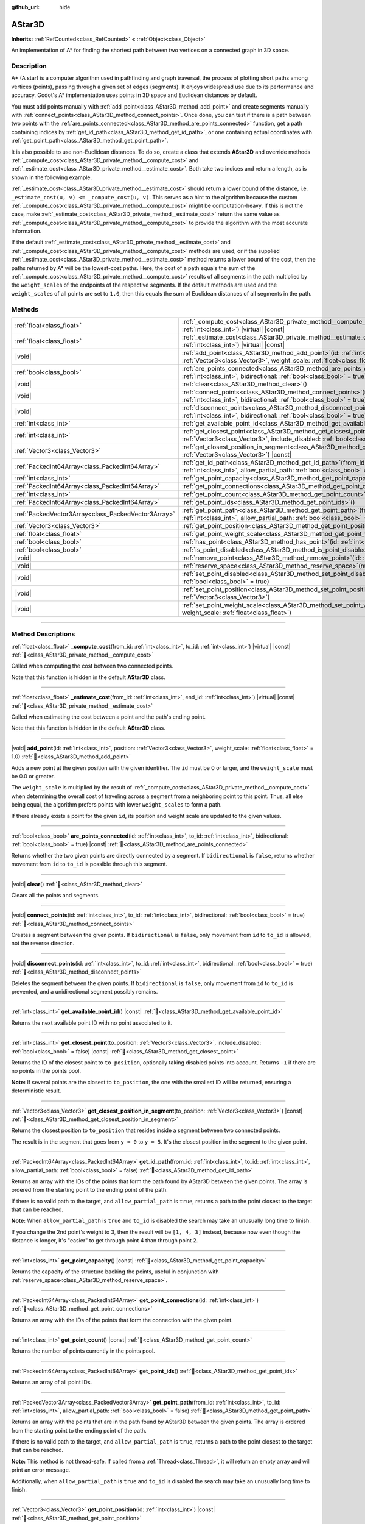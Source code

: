 :github_url: hide

.. DO NOT EDIT THIS FILE!!!
.. Generated automatically from Godot engine sources.
.. Generator: https://github.com/godotengine/godot/tree/master/doc/tools/make_rst.py.
.. XML source: https://github.com/godotengine/godot/tree/master/doc/classes/AStar3D.xml.

.. _class_AStar3D:

AStar3D
=======

**Inherits:** :ref:`RefCounted<class_RefCounted>` **<** :ref:`Object<class_Object>`

An implementation of A\* for finding the shortest path between two vertices on a connected graph in 3D space.

.. rst-class:: classref-introduction-group

Description
-----------

A\* (A star) is a computer algorithm used in pathfinding and graph traversal, the process of plotting short paths among vertices (points), passing through a given set of edges (segments). It enjoys widespread use due to its performance and accuracy. Godot's A\* implementation uses points in 3D space and Euclidean distances by default.

You must add points manually with :ref:`add_point<class_AStar3D_method_add_point>` and create segments manually with :ref:`connect_points<class_AStar3D_method_connect_points>`. Once done, you can test if there is a path between two points with the :ref:`are_points_connected<class_AStar3D_method_are_points_connected>` function, get a path containing indices by :ref:`get_id_path<class_AStar3D_method_get_id_path>`, or one containing actual coordinates with :ref:`get_point_path<class_AStar3D_method_get_point_path>`.

It is also possible to use non-Euclidean distances. To do so, create a class that extends **AStar3D** and override methods :ref:`_compute_cost<class_AStar3D_private_method__compute_cost>` and :ref:`_estimate_cost<class_AStar3D_private_method__estimate_cost>`. Both take two indices and return a length, as is shown in the following example.


.. tabs::

 .. code-tab:: gdscript

    class MyAStar:
        extends AStar3D
    
        func _compute_cost(u, v):
            return abs(u - v)
    
        func _estimate_cost(u, v):
            return min(0, abs(u - v) - 1)

 .. code-tab:: csharp

    public partial class MyAStar : AStar3D
    {
        public override float _ComputeCost(long fromId, long toId)
        {
            return Mathf.Abs((int)(fromId - toId));
        }
    
        public override float _EstimateCost(long fromId, long toId)
        {
            return Mathf.Min(0, Mathf.Abs((int)(fromId - toId)) - 1);
        }
    }



\ :ref:`_estimate_cost<class_AStar3D_private_method__estimate_cost>` should return a lower bound of the distance, i.e. ``_estimate_cost(u, v) <= _compute_cost(u, v)``. This serves as a hint to the algorithm because the custom :ref:`_compute_cost<class_AStar3D_private_method__compute_cost>` might be computation-heavy. If this is not the case, make :ref:`_estimate_cost<class_AStar3D_private_method__estimate_cost>` return the same value as :ref:`_compute_cost<class_AStar3D_private_method__compute_cost>` to provide the algorithm with the most accurate information.

If the default :ref:`_estimate_cost<class_AStar3D_private_method__estimate_cost>` and :ref:`_compute_cost<class_AStar3D_private_method__compute_cost>` methods are used, or if the supplied :ref:`_estimate_cost<class_AStar3D_private_method__estimate_cost>` method returns a lower bound of the cost, then the paths returned by A\* will be the lowest-cost paths. Here, the cost of a path equals the sum of the :ref:`_compute_cost<class_AStar3D_private_method__compute_cost>` results of all segments in the path multiplied by the ``weight_scale``\ s of the endpoints of the respective segments. If the default methods are used and the ``weight_scale``\ s of all points are set to ``1.0``, then this equals the sum of Euclidean distances of all segments in the path.

.. rst-class:: classref-reftable-group

Methods
-------

.. table::
   :widths: auto

   +-----------------------------------------------------+-------------------------------------------------------------------------------------------------------------------------------------------------------------------------------------------------+
   | :ref:`float<class_float>`                           | :ref:`_compute_cost<class_AStar3D_private_method__compute_cost>`\ (\ from_id\: :ref:`int<class_int>`, to_id\: :ref:`int<class_int>`\ ) |virtual| |const|                                        |
   +-----------------------------------------------------+-------------------------------------------------------------------------------------------------------------------------------------------------------------------------------------------------+
   | :ref:`float<class_float>`                           | :ref:`_estimate_cost<class_AStar3D_private_method__estimate_cost>`\ (\ from_id\: :ref:`int<class_int>`, end_id\: :ref:`int<class_int>`\ ) |virtual| |const|                                     |
   +-----------------------------------------------------+-------------------------------------------------------------------------------------------------------------------------------------------------------------------------------------------------+
   | |void|                                              | :ref:`add_point<class_AStar3D_method_add_point>`\ (\ id\: :ref:`int<class_int>`, position\: :ref:`Vector3<class_Vector3>`, weight_scale\: :ref:`float<class_float>` = 1.0\ )                    |
   +-----------------------------------------------------+-------------------------------------------------------------------------------------------------------------------------------------------------------------------------------------------------+
   | :ref:`bool<class_bool>`                             | :ref:`are_points_connected<class_AStar3D_method_are_points_connected>`\ (\ id\: :ref:`int<class_int>`, to_id\: :ref:`int<class_int>`, bidirectional\: :ref:`bool<class_bool>` = true\ ) |const| |
   +-----------------------------------------------------+-------------------------------------------------------------------------------------------------------------------------------------------------------------------------------------------------+
   | |void|                                              | :ref:`clear<class_AStar3D_method_clear>`\ (\ )                                                                                                                                                  |
   +-----------------------------------------------------+-------------------------------------------------------------------------------------------------------------------------------------------------------------------------------------------------+
   | |void|                                              | :ref:`connect_points<class_AStar3D_method_connect_points>`\ (\ id\: :ref:`int<class_int>`, to_id\: :ref:`int<class_int>`, bidirectional\: :ref:`bool<class_bool>` = true\ )                     |
   +-----------------------------------------------------+-------------------------------------------------------------------------------------------------------------------------------------------------------------------------------------------------+
   | |void|                                              | :ref:`disconnect_points<class_AStar3D_method_disconnect_points>`\ (\ id\: :ref:`int<class_int>`, to_id\: :ref:`int<class_int>`, bidirectional\: :ref:`bool<class_bool>` = true\ )               |
   +-----------------------------------------------------+-------------------------------------------------------------------------------------------------------------------------------------------------------------------------------------------------+
   | :ref:`int<class_int>`                               | :ref:`get_available_point_id<class_AStar3D_method_get_available_point_id>`\ (\ ) |const|                                                                                                        |
   +-----------------------------------------------------+-------------------------------------------------------------------------------------------------------------------------------------------------------------------------------------------------+
   | :ref:`int<class_int>`                               | :ref:`get_closest_point<class_AStar3D_method_get_closest_point>`\ (\ to_position\: :ref:`Vector3<class_Vector3>`, include_disabled\: :ref:`bool<class_bool>` = false\ ) |const|                 |
   +-----------------------------------------------------+-------------------------------------------------------------------------------------------------------------------------------------------------------------------------------------------------+
   | :ref:`Vector3<class_Vector3>`                       | :ref:`get_closest_position_in_segment<class_AStar3D_method_get_closest_position_in_segment>`\ (\ to_position\: :ref:`Vector3<class_Vector3>`\ ) |const|                                         |
   +-----------------------------------------------------+-------------------------------------------------------------------------------------------------------------------------------------------------------------------------------------------------+
   | :ref:`PackedInt64Array<class_PackedInt64Array>`     | :ref:`get_id_path<class_AStar3D_method_get_id_path>`\ (\ from_id\: :ref:`int<class_int>`, to_id\: :ref:`int<class_int>`, allow_partial_path\: :ref:`bool<class_bool>` = false\ )                |
   +-----------------------------------------------------+-------------------------------------------------------------------------------------------------------------------------------------------------------------------------------------------------+
   | :ref:`int<class_int>`                               | :ref:`get_point_capacity<class_AStar3D_method_get_point_capacity>`\ (\ ) |const|                                                                                                                |
   +-----------------------------------------------------+-------------------------------------------------------------------------------------------------------------------------------------------------------------------------------------------------+
   | :ref:`PackedInt64Array<class_PackedInt64Array>`     | :ref:`get_point_connections<class_AStar3D_method_get_point_connections>`\ (\ id\: :ref:`int<class_int>`\ )                                                                                      |
   +-----------------------------------------------------+-------------------------------------------------------------------------------------------------------------------------------------------------------------------------------------------------+
   | :ref:`int<class_int>`                               | :ref:`get_point_count<class_AStar3D_method_get_point_count>`\ (\ ) |const|                                                                                                                      |
   +-----------------------------------------------------+-------------------------------------------------------------------------------------------------------------------------------------------------------------------------------------------------+
   | :ref:`PackedInt64Array<class_PackedInt64Array>`     | :ref:`get_point_ids<class_AStar3D_method_get_point_ids>`\ (\ )                                                                                                                                  |
   +-----------------------------------------------------+-------------------------------------------------------------------------------------------------------------------------------------------------------------------------------------------------+
   | :ref:`PackedVector3Array<class_PackedVector3Array>` | :ref:`get_point_path<class_AStar3D_method_get_point_path>`\ (\ from_id\: :ref:`int<class_int>`, to_id\: :ref:`int<class_int>`, allow_partial_path\: :ref:`bool<class_bool>` = false\ )          |
   +-----------------------------------------------------+-------------------------------------------------------------------------------------------------------------------------------------------------------------------------------------------------+
   | :ref:`Vector3<class_Vector3>`                       | :ref:`get_point_position<class_AStar3D_method_get_point_position>`\ (\ id\: :ref:`int<class_int>`\ ) |const|                                                                                    |
   +-----------------------------------------------------+-------------------------------------------------------------------------------------------------------------------------------------------------------------------------------------------------+
   | :ref:`float<class_float>`                           | :ref:`get_point_weight_scale<class_AStar3D_method_get_point_weight_scale>`\ (\ id\: :ref:`int<class_int>`\ ) |const|                                                                            |
   +-----------------------------------------------------+-------------------------------------------------------------------------------------------------------------------------------------------------------------------------------------------------+
   | :ref:`bool<class_bool>`                             | :ref:`has_point<class_AStar3D_method_has_point>`\ (\ id\: :ref:`int<class_int>`\ ) |const|                                                                                                      |
   +-----------------------------------------------------+-------------------------------------------------------------------------------------------------------------------------------------------------------------------------------------------------+
   | :ref:`bool<class_bool>`                             | :ref:`is_point_disabled<class_AStar3D_method_is_point_disabled>`\ (\ id\: :ref:`int<class_int>`\ ) |const|                                                                                      |
   +-----------------------------------------------------+-------------------------------------------------------------------------------------------------------------------------------------------------------------------------------------------------+
   | |void|                                              | :ref:`remove_point<class_AStar3D_method_remove_point>`\ (\ id\: :ref:`int<class_int>`\ )                                                                                                        |
   +-----------------------------------------------------+-------------------------------------------------------------------------------------------------------------------------------------------------------------------------------------------------+
   | |void|                                              | :ref:`reserve_space<class_AStar3D_method_reserve_space>`\ (\ num_nodes\: :ref:`int<class_int>`\ )                                                                                               |
   +-----------------------------------------------------+-------------------------------------------------------------------------------------------------------------------------------------------------------------------------------------------------+
   | |void|                                              | :ref:`set_point_disabled<class_AStar3D_method_set_point_disabled>`\ (\ id\: :ref:`int<class_int>`, disabled\: :ref:`bool<class_bool>` = true\ )                                                 |
   +-----------------------------------------------------+-------------------------------------------------------------------------------------------------------------------------------------------------------------------------------------------------+
   | |void|                                              | :ref:`set_point_position<class_AStar3D_method_set_point_position>`\ (\ id\: :ref:`int<class_int>`, position\: :ref:`Vector3<class_Vector3>`\ )                                                  |
   +-----------------------------------------------------+-------------------------------------------------------------------------------------------------------------------------------------------------------------------------------------------------+
   | |void|                                              | :ref:`set_point_weight_scale<class_AStar3D_method_set_point_weight_scale>`\ (\ id\: :ref:`int<class_int>`, weight_scale\: :ref:`float<class_float>`\ )                                          |
   +-----------------------------------------------------+-------------------------------------------------------------------------------------------------------------------------------------------------------------------------------------------------+

.. rst-class:: classref-section-separator

----

.. rst-class:: classref-descriptions-group

Method Descriptions
-------------------

.. _class_AStar3D_private_method__compute_cost:

.. rst-class:: classref-method

:ref:`float<class_float>` **_compute_cost**\ (\ from_id\: :ref:`int<class_int>`, to_id\: :ref:`int<class_int>`\ ) |virtual| |const| :ref:`🔗<class_AStar3D_private_method__compute_cost>`

Called when computing the cost between two connected points.

Note that this function is hidden in the default **AStar3D** class.

.. rst-class:: classref-item-separator

----

.. _class_AStar3D_private_method__estimate_cost:

.. rst-class:: classref-method

:ref:`float<class_float>` **_estimate_cost**\ (\ from_id\: :ref:`int<class_int>`, end_id\: :ref:`int<class_int>`\ ) |virtual| |const| :ref:`🔗<class_AStar3D_private_method__estimate_cost>`

Called when estimating the cost between a point and the path's ending point.

Note that this function is hidden in the default **AStar3D** class.

.. rst-class:: classref-item-separator

----

.. _class_AStar3D_method_add_point:

.. rst-class:: classref-method

|void| **add_point**\ (\ id\: :ref:`int<class_int>`, position\: :ref:`Vector3<class_Vector3>`, weight_scale\: :ref:`float<class_float>` = 1.0\ ) :ref:`🔗<class_AStar3D_method_add_point>`

Adds a new point at the given position with the given identifier. The ``id`` must be 0 or larger, and the ``weight_scale`` must be 0.0 or greater.

The ``weight_scale`` is multiplied by the result of :ref:`_compute_cost<class_AStar3D_private_method__compute_cost>` when determining the overall cost of traveling across a segment from a neighboring point to this point. Thus, all else being equal, the algorithm prefers points with lower ``weight_scale``\ s to form a path.


.. tabs::

 .. code-tab:: gdscript

    var astar = AStar3D.new()
    astar.add_point(1, Vector3(1, 0, 0), 4) # Adds the point (1, 0, 0) with weight_scale 4 and id 1

 .. code-tab:: csharp

    var astar = new AStar3D();
    astar.AddPoint(1, new Vector3(1, 0, 0), 4); // Adds the point (1, 0, 0) with weight_scale 4 and id 1



If there already exists a point for the given ``id``, its position and weight scale are updated to the given values.

.. rst-class:: classref-item-separator

----

.. _class_AStar3D_method_are_points_connected:

.. rst-class:: classref-method

:ref:`bool<class_bool>` **are_points_connected**\ (\ id\: :ref:`int<class_int>`, to_id\: :ref:`int<class_int>`, bidirectional\: :ref:`bool<class_bool>` = true\ ) |const| :ref:`🔗<class_AStar3D_method_are_points_connected>`

Returns whether the two given points are directly connected by a segment. If ``bidirectional`` is ``false``, returns whether movement from ``id`` to ``to_id`` is possible through this segment.

.. rst-class:: classref-item-separator

----

.. _class_AStar3D_method_clear:

.. rst-class:: classref-method

|void| **clear**\ (\ ) :ref:`🔗<class_AStar3D_method_clear>`

Clears all the points and segments.

.. rst-class:: classref-item-separator

----

.. _class_AStar3D_method_connect_points:

.. rst-class:: classref-method

|void| **connect_points**\ (\ id\: :ref:`int<class_int>`, to_id\: :ref:`int<class_int>`, bidirectional\: :ref:`bool<class_bool>` = true\ ) :ref:`🔗<class_AStar3D_method_connect_points>`

Creates a segment between the given points. If ``bidirectional`` is ``false``, only movement from ``id`` to ``to_id`` is allowed, not the reverse direction.


.. tabs::

 .. code-tab:: gdscript

    var astar = AStar3D.new()
    astar.add_point(1, Vector3(1, 1, 0))
    astar.add_point(2, Vector3(0, 5, 0))
    astar.connect_points(1, 2, false)

 .. code-tab:: csharp

    var astar = new AStar3D();
    astar.AddPoint(1, new Vector3(1, 1, 0));
    astar.AddPoint(2, new Vector3(0, 5, 0));
    astar.ConnectPoints(1, 2, false);



.. rst-class:: classref-item-separator

----

.. _class_AStar3D_method_disconnect_points:

.. rst-class:: classref-method

|void| **disconnect_points**\ (\ id\: :ref:`int<class_int>`, to_id\: :ref:`int<class_int>`, bidirectional\: :ref:`bool<class_bool>` = true\ ) :ref:`🔗<class_AStar3D_method_disconnect_points>`

Deletes the segment between the given points. If ``bidirectional`` is ``false``, only movement from ``id`` to ``to_id`` is prevented, and a unidirectional segment possibly remains.

.. rst-class:: classref-item-separator

----

.. _class_AStar3D_method_get_available_point_id:

.. rst-class:: classref-method

:ref:`int<class_int>` **get_available_point_id**\ (\ ) |const| :ref:`🔗<class_AStar3D_method_get_available_point_id>`

Returns the next available point ID with no point associated to it.

.. rst-class:: classref-item-separator

----

.. _class_AStar3D_method_get_closest_point:

.. rst-class:: classref-method

:ref:`int<class_int>` **get_closest_point**\ (\ to_position\: :ref:`Vector3<class_Vector3>`, include_disabled\: :ref:`bool<class_bool>` = false\ ) |const| :ref:`🔗<class_AStar3D_method_get_closest_point>`

Returns the ID of the closest point to ``to_position``, optionally taking disabled points into account. Returns ``-1`` if there are no points in the points pool.

\ **Note:** If several points are the closest to ``to_position``, the one with the smallest ID will be returned, ensuring a deterministic result.

.. rst-class:: classref-item-separator

----

.. _class_AStar3D_method_get_closest_position_in_segment:

.. rst-class:: classref-method

:ref:`Vector3<class_Vector3>` **get_closest_position_in_segment**\ (\ to_position\: :ref:`Vector3<class_Vector3>`\ ) |const| :ref:`🔗<class_AStar3D_method_get_closest_position_in_segment>`

Returns the closest position to ``to_position`` that resides inside a segment between two connected points.


.. tabs::

 .. code-tab:: gdscript

    var astar = AStar3D.new()
    astar.add_point(1, Vector3(0, 0, 0))
    astar.add_point(2, Vector3(0, 5, 0))
    astar.connect_points(1, 2)
    var res = astar.get_closest_position_in_segment(Vector3(3, 3, 0)) # Returns (0, 3, 0)

 .. code-tab:: csharp

    var astar = new AStar3D();
    astar.AddPoint(1, new Vector3(0, 0, 0));
    astar.AddPoint(2, new Vector3(0, 5, 0));
    astar.ConnectPoints(1, 2);
    Vector3 res = astar.GetClosestPositionInSegment(new Vector3(3, 3, 0)); // Returns (0, 3, 0)



The result is in the segment that goes from ``y = 0`` to ``y = 5``. It's the closest position in the segment to the given point.

.. rst-class:: classref-item-separator

----

.. _class_AStar3D_method_get_id_path:

.. rst-class:: classref-method

:ref:`PackedInt64Array<class_PackedInt64Array>` **get_id_path**\ (\ from_id\: :ref:`int<class_int>`, to_id\: :ref:`int<class_int>`, allow_partial_path\: :ref:`bool<class_bool>` = false\ ) :ref:`🔗<class_AStar3D_method_get_id_path>`

Returns an array with the IDs of the points that form the path found by AStar3D between the given points. The array is ordered from the starting point to the ending point of the path.

If there is no valid path to the target, and ``allow_partial_path`` is ``true``, returns a path to the point closest to the target that can be reached.

\ **Note:** When ``allow_partial_path`` is ``true`` and ``to_id`` is disabled the search may take an unusually long time to finish.


.. tabs::

 .. code-tab:: gdscript

    var astar = AStar3D.new()
    astar.add_point(1, Vector3(0, 0, 0))
    astar.add_point(2, Vector3(0, 1, 0), 1) # Default weight is 1
    astar.add_point(3, Vector3(1, 1, 0))
    astar.add_point(4, Vector3(2, 0, 0))
    
    astar.connect_points(1, 2, false)
    astar.connect_points(2, 3, false)
    astar.connect_points(4, 3, false)
    astar.connect_points(1, 4, false)
    
    var res = astar.get_id_path(1, 3) # Returns [1, 2, 3]

 .. code-tab:: csharp

    var astar = new AStar3D();
    astar.AddPoint(1, new Vector3(0, 0, 0));
    astar.AddPoint(2, new Vector3(0, 1, 0), 1); // Default weight is 1
    astar.AddPoint(3, new Vector3(1, 1, 0));
    astar.AddPoint(4, new Vector3(2, 0, 0));
    astar.ConnectPoints(1, 2, false);
    astar.ConnectPoints(2, 3, false);
    astar.ConnectPoints(4, 3, false);
    astar.ConnectPoints(1, 4, false);
    long[] res = astar.GetIdPath(1, 3); // Returns [1, 2, 3]



If you change the 2nd point's weight to 3, then the result will be ``[1, 4, 3]`` instead, because now even though the distance is longer, it's "easier" to get through point 4 than through point 2.

.. rst-class:: classref-item-separator

----

.. _class_AStar3D_method_get_point_capacity:

.. rst-class:: classref-method

:ref:`int<class_int>` **get_point_capacity**\ (\ ) |const| :ref:`🔗<class_AStar3D_method_get_point_capacity>`

Returns the capacity of the structure backing the points, useful in conjunction with :ref:`reserve_space<class_AStar3D_method_reserve_space>`.

.. rst-class:: classref-item-separator

----

.. _class_AStar3D_method_get_point_connections:

.. rst-class:: classref-method

:ref:`PackedInt64Array<class_PackedInt64Array>` **get_point_connections**\ (\ id\: :ref:`int<class_int>`\ ) :ref:`🔗<class_AStar3D_method_get_point_connections>`

Returns an array with the IDs of the points that form the connection with the given point.


.. tabs::

 .. code-tab:: gdscript

    var astar = AStar3D.new()
    astar.add_point(1, Vector3(0, 0, 0))
    astar.add_point(2, Vector3(0, 1, 0))
    astar.add_point(3, Vector3(1, 1, 0))
    astar.add_point(4, Vector3(2, 0, 0))
    
    astar.connect_points(1, 2, true)
    astar.connect_points(1, 3, true)
    
    var neighbors = astar.get_point_connections(1) # Returns [2, 3]

 .. code-tab:: csharp

    var astar = new AStar3D();
    astar.AddPoint(1, new Vector3(0, 0, 0));
    astar.AddPoint(2, new Vector3(0, 1, 0));
    astar.AddPoint(3, new Vector3(1, 1, 0));
    astar.AddPoint(4, new Vector3(2, 0, 0));
    astar.ConnectPoints(1, 2, true);
    astar.ConnectPoints(1, 3, true);
    
    long[] neighbors = astar.GetPointConnections(1); // Returns [2, 3]



.. rst-class:: classref-item-separator

----

.. _class_AStar3D_method_get_point_count:

.. rst-class:: classref-method

:ref:`int<class_int>` **get_point_count**\ (\ ) |const| :ref:`🔗<class_AStar3D_method_get_point_count>`

Returns the number of points currently in the points pool.

.. rst-class:: classref-item-separator

----

.. _class_AStar3D_method_get_point_ids:

.. rst-class:: classref-method

:ref:`PackedInt64Array<class_PackedInt64Array>` **get_point_ids**\ (\ ) :ref:`🔗<class_AStar3D_method_get_point_ids>`

Returns an array of all point IDs.

.. rst-class:: classref-item-separator

----

.. _class_AStar3D_method_get_point_path:

.. rst-class:: classref-method

:ref:`PackedVector3Array<class_PackedVector3Array>` **get_point_path**\ (\ from_id\: :ref:`int<class_int>`, to_id\: :ref:`int<class_int>`, allow_partial_path\: :ref:`bool<class_bool>` = false\ ) :ref:`🔗<class_AStar3D_method_get_point_path>`

Returns an array with the points that are in the path found by AStar3D between the given points. The array is ordered from the starting point to the ending point of the path.

If there is no valid path to the target, and ``allow_partial_path`` is ``true``, returns a path to the point closest to the target that can be reached.

\ **Note:** This method is not thread-safe. If called from a :ref:`Thread<class_Thread>`, it will return an empty array and will print an error message.

Additionally, when ``allow_partial_path`` is ``true`` and ``to_id`` is disabled the search may take an unusually long time to finish.

.. rst-class:: classref-item-separator

----

.. _class_AStar3D_method_get_point_position:

.. rst-class:: classref-method

:ref:`Vector3<class_Vector3>` **get_point_position**\ (\ id\: :ref:`int<class_int>`\ ) |const| :ref:`🔗<class_AStar3D_method_get_point_position>`

Returns the position of the point associated with the given ``id``.

.. rst-class:: classref-item-separator

----

.. _class_AStar3D_method_get_point_weight_scale:

.. rst-class:: classref-method

:ref:`float<class_float>` **get_point_weight_scale**\ (\ id\: :ref:`int<class_int>`\ ) |const| :ref:`🔗<class_AStar3D_method_get_point_weight_scale>`

Returns the weight scale of the point associated with the given ``id``.

.. rst-class:: classref-item-separator

----

.. _class_AStar3D_method_has_point:

.. rst-class:: classref-method

:ref:`bool<class_bool>` **has_point**\ (\ id\: :ref:`int<class_int>`\ ) |const| :ref:`🔗<class_AStar3D_method_has_point>`

Returns whether a point associated with the given ``id`` exists.

.. rst-class:: classref-item-separator

----

.. _class_AStar3D_method_is_point_disabled:

.. rst-class:: classref-method

:ref:`bool<class_bool>` **is_point_disabled**\ (\ id\: :ref:`int<class_int>`\ ) |const| :ref:`🔗<class_AStar3D_method_is_point_disabled>`

Returns whether a point is disabled or not for pathfinding. By default, all points are enabled.

.. rst-class:: classref-item-separator

----

.. _class_AStar3D_method_remove_point:

.. rst-class:: classref-method

|void| **remove_point**\ (\ id\: :ref:`int<class_int>`\ ) :ref:`🔗<class_AStar3D_method_remove_point>`

Removes the point associated with the given ``id`` from the points pool.

.. rst-class:: classref-item-separator

----

.. _class_AStar3D_method_reserve_space:

.. rst-class:: classref-method

|void| **reserve_space**\ (\ num_nodes\: :ref:`int<class_int>`\ ) :ref:`🔗<class_AStar3D_method_reserve_space>`

Reserves space internally for ``num_nodes`` points. Useful if you're adding a known large number of points at once, such as points on a grid. New capacity must be greater or equals to old capacity.

.. rst-class:: classref-item-separator

----

.. _class_AStar3D_method_set_point_disabled:

.. rst-class:: classref-method

|void| **set_point_disabled**\ (\ id\: :ref:`int<class_int>`, disabled\: :ref:`bool<class_bool>` = true\ ) :ref:`🔗<class_AStar3D_method_set_point_disabled>`

Disables or enables the specified point for pathfinding. Useful for making a temporary obstacle.

.. rst-class:: classref-item-separator

----

.. _class_AStar3D_method_set_point_position:

.. rst-class:: classref-method

|void| **set_point_position**\ (\ id\: :ref:`int<class_int>`, position\: :ref:`Vector3<class_Vector3>`\ ) :ref:`🔗<class_AStar3D_method_set_point_position>`

Sets the ``position`` for the point with the given ``id``.

.. rst-class:: classref-item-separator

----

.. _class_AStar3D_method_set_point_weight_scale:

.. rst-class:: classref-method

|void| **set_point_weight_scale**\ (\ id\: :ref:`int<class_int>`, weight_scale\: :ref:`float<class_float>`\ ) :ref:`🔗<class_AStar3D_method_set_point_weight_scale>`

Sets the ``weight_scale`` for the point with the given ``id``. The ``weight_scale`` is multiplied by the result of :ref:`_compute_cost<class_AStar3D_private_method__compute_cost>` when determining the overall cost of traveling across a segment from a neighboring point to this point.

.. |virtual| replace:: :abbr:`virtual (This method should typically be overridden by the user to have any effect.)`
.. |const| replace:: :abbr:`const (This method has no side effects. It doesn't modify any of the instance's member variables.)`
.. |vararg| replace:: :abbr:`vararg (This method accepts any number of arguments after the ones described here.)`
.. |constructor| replace:: :abbr:`constructor (This method is used to construct a type.)`
.. |static| replace:: :abbr:`static (This method doesn't need an instance to be called, so it can be called directly using the class name.)`
.. |operator| replace:: :abbr:`operator (This method describes a valid operator to use with this type as left-hand operand.)`
.. |bitfield| replace:: :abbr:`BitField (This value is an integer composed as a bitmask of the following flags.)`
.. |void| replace:: :abbr:`void (No return value.)`
